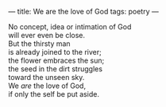 :PROPERTIES:
:ID:       9D803F70-EA3F-4296-B3C1-EE7B9A41A246
:SLUG:     we-are-the-love-of-god
:END:
---
title: We are the love of God
tags: poetry
---

#+BEGIN_VERSE
No concept, idea or intimation of God
will ever even be close.
But the thirsty man
is already joined to the river;
the flower embraces the sun;
the seed in the dirt struggles
toward the unseen sky.
We /are/ the love of God,
if only the self be put aside.
#+END_VERSE
